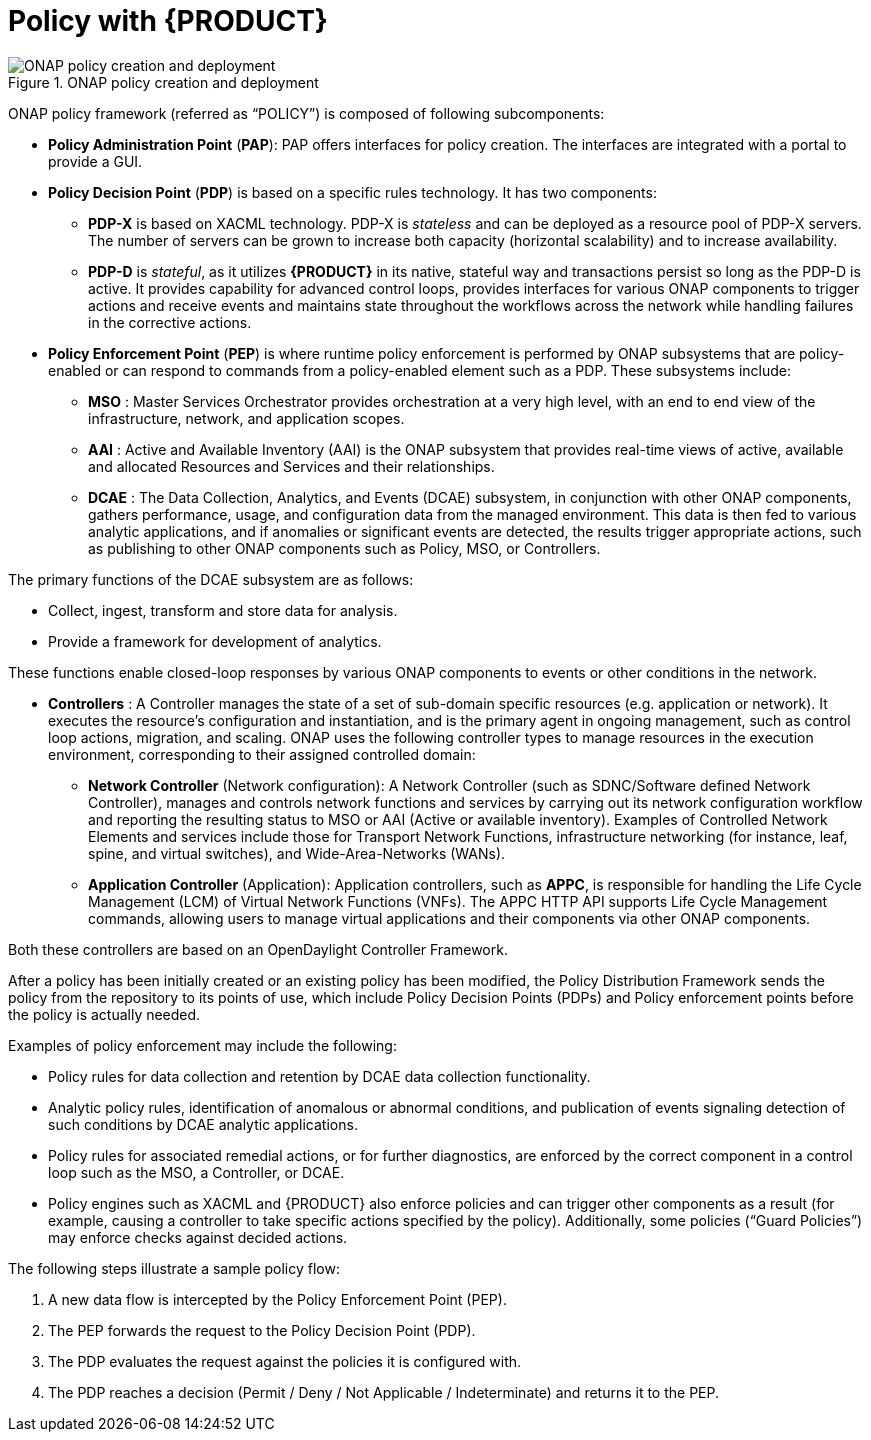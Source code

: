 [id='policy-with-rhdm-con']
= Policy with {PRODUCT}

.ONAP policy creation and deployment
image::using-ansible-rhdm-in-ONAP/ONAP-policy-create-deploy.png[ONAP policy creation and deployment]

ONAP policy framework (referred as “POLICY”) is composed of following subcomponents:

* *Policy Administration Point* (*PAP*): PAP offers interfaces for policy creation. The interfaces are integrated with a portal to provide a GUI.

* *Policy Decision Point* (*PDP*) is based on a specific rules technology. It has two components:

** *PDP-X* is based on XACML technology.  PDP-X is _stateless_ and can be deployed as a resource pool of PDP-X servers.  The number of servers can be grown to increase both capacity (horizontal scalability) and to increase availability.

** *PDP-D* is _stateful_, as it utilizes *{PRODUCT}* in its native, stateful way and transactions persist so long as the PDP-D is active. It provides capability for advanced control loops, provides interfaces for various ONAP components to trigger actions and receive events and maintains state throughout the workflows across the network while handling failures in the corrective actions.

* *Policy Enforcement Point* (*PEP*) is where runtime policy enforcement is performed by ONAP subsystems that are policy-enabled or can respond to commands from a policy-enabled element such as a PDP.  These subsystems include:

** *MSO* : Master Services Orchestrator provides orchestration at a very high level, with an end to end view of the infrastructure, network, and application scopes.
** *AAI* : Active and Available Inventory (AAI) is the ONAP subsystem that provides real-time views of active, available and allocated Resources and Services and their relationships.
** *DCAE* : The Data Collection, Analytics, and Events (DCAE) subsystem, in conjunction with other ONAP components, gathers performance, usage, and configuration data from the managed environment.  This data is then fed to various analytic applications, and if anomalies or significant events are detected, the results trigger appropriate actions, such as publishing to other ONAP components such as Policy, MSO, or Controllers.

The primary functions of the DCAE subsystem are as follows:

* Collect, ingest, transform and store data for analysis.
* Provide a framework for development of analytics.

These functions enable closed-loop responses by various ONAP components to events or other conditions in the network.

* *Controllers* : A Controller manages the state of a set of sub-domain specific resources (e.g. application or network). It executes the resource's configuration and instantiation, and is the primary agent in ongoing management, such as control loop actions, migration, and scaling. ONAP uses the following controller types to manage resources in the execution environment, corresponding to their assigned controlled domain:
** *Network Controller* (Network configuration): A Network Controller (such as SDNC/Software defined Network Controller), manages and controls network functions and services by carrying out its network configuration workflow and reporting the resulting status to MSO or AAI (Active or available inventory). Examples of Controlled Network Elements and services include those for Transport Network Functions, infrastructure networking (for instance, leaf, spine, and virtual switches), and Wide-Area-Networks (WANs).
** *Application Controller* (Application): Application controllers, such as *APPC*,  is responsible for handling the Life Cycle Management (LCM) of Virtual Network Functions (VNFs). The APPC HTTP API supports Life Cycle Management commands, allowing users to manage virtual applications and their components via other ONAP components.

Both these controllers are based on an OpenDaylight Controller Framework.

After a policy has been initially created or an existing policy has been modified, the Policy Distribution Framework sends the policy from the repository to its points of use, which include Policy Decision Points (PDPs) and Policy enforcement points before the policy is actually needed.

Examples of policy enforcement may include the following:

* Policy rules for data collection and retention by DCAE data collection functionality.
* Analytic policy rules, identification of anomalous or abnormal conditions, and publication of events signaling detection of such conditions by DCAE analytic applications.
* Policy rules for associated remedial actions, or for further diagnostics, are enforced by the correct component in a control loop such as the MSO, a Controller, or DCAE.
* Policy engines such as XACML and {PRODUCT} also enforce policies and can trigger other components as a result (for example, causing a controller to take specific actions specified by the policy).  Additionally, some policies (“Guard Policies”) may enforce checks against decided actions.

The following steps illustrate a sample policy flow:

. A new data flow is intercepted by the Policy Enforcement Point (PEP).
. The PEP forwards the request to the Policy Decision Point (PDP).
. The PDP evaluates the request against the policies it is configured with.
. The PDP reaches a decision (Permit / Deny / Not Applicable / Indeterminate) and returns it to the PEP.
